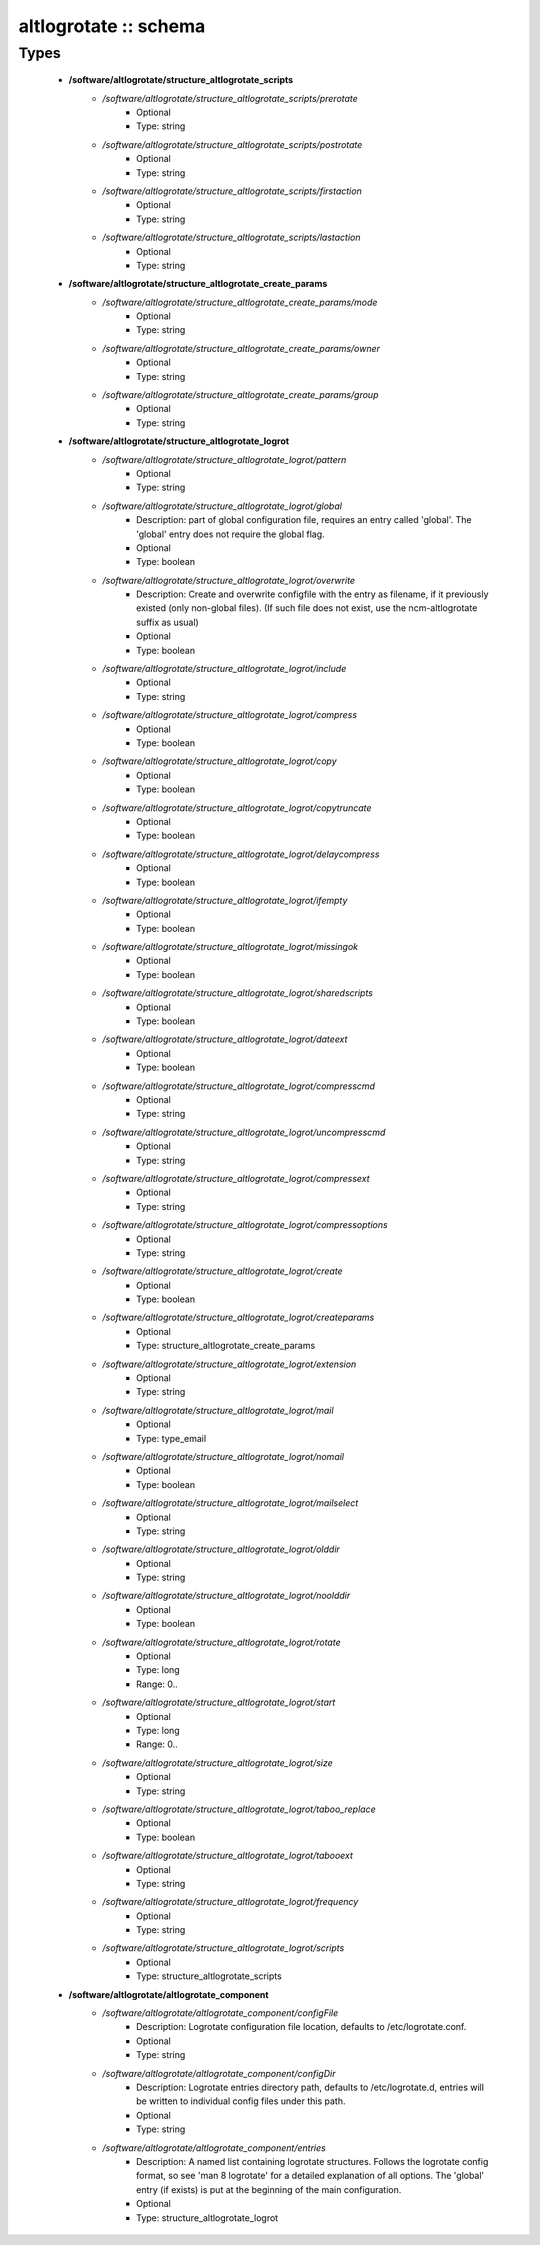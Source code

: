######################
altlogrotate :: schema
######################

Types
-----

 - **/software/altlogrotate/structure_altlogrotate_scripts**
    - */software/altlogrotate/structure_altlogrotate_scripts/prerotate*
        - Optional
        - Type: string
    - */software/altlogrotate/structure_altlogrotate_scripts/postrotate*
        - Optional
        - Type: string
    - */software/altlogrotate/structure_altlogrotate_scripts/firstaction*
        - Optional
        - Type: string
    - */software/altlogrotate/structure_altlogrotate_scripts/lastaction*
        - Optional
        - Type: string
 - **/software/altlogrotate/structure_altlogrotate_create_params**
    - */software/altlogrotate/structure_altlogrotate_create_params/mode*
        - Optional
        - Type: string
    - */software/altlogrotate/structure_altlogrotate_create_params/owner*
        - Optional
        - Type: string
    - */software/altlogrotate/structure_altlogrotate_create_params/group*
        - Optional
        - Type: string
 - **/software/altlogrotate/structure_altlogrotate_logrot**
    - */software/altlogrotate/structure_altlogrotate_logrot/pattern*
        - Optional
        - Type: string
    - */software/altlogrotate/structure_altlogrotate_logrot/global*
        - Description: part of global configuration file, requires an entry called 'global'. The 'global' entry does not require the global flag.
        - Optional
        - Type: boolean
    - */software/altlogrotate/structure_altlogrotate_logrot/overwrite*
        - Description: Create and overwrite configfile with the entry as filename, if it previously existed (only non-global files). (If such file does not exist, use the ncm-altlogrotate suffix as usual)
        - Optional
        - Type: boolean
    - */software/altlogrotate/structure_altlogrotate_logrot/include*
        - Optional
        - Type: string
    - */software/altlogrotate/structure_altlogrotate_logrot/compress*
        - Optional
        - Type: boolean
    - */software/altlogrotate/structure_altlogrotate_logrot/copy*
        - Optional
        - Type: boolean
    - */software/altlogrotate/structure_altlogrotate_logrot/copytruncate*
        - Optional
        - Type: boolean
    - */software/altlogrotate/structure_altlogrotate_logrot/delaycompress*
        - Optional
        - Type: boolean
    - */software/altlogrotate/structure_altlogrotate_logrot/ifempty*
        - Optional
        - Type: boolean
    - */software/altlogrotate/structure_altlogrotate_logrot/missingok*
        - Optional
        - Type: boolean
    - */software/altlogrotate/structure_altlogrotate_logrot/sharedscripts*
        - Optional
        - Type: boolean
    - */software/altlogrotate/structure_altlogrotate_logrot/dateext*
        - Optional
        - Type: boolean
    - */software/altlogrotate/structure_altlogrotate_logrot/compresscmd*
        - Optional
        - Type: string
    - */software/altlogrotate/structure_altlogrotate_logrot/uncompresscmd*
        - Optional
        - Type: string
    - */software/altlogrotate/structure_altlogrotate_logrot/compressext*
        - Optional
        - Type: string
    - */software/altlogrotate/structure_altlogrotate_logrot/compressoptions*
        - Optional
        - Type: string
    - */software/altlogrotate/structure_altlogrotate_logrot/create*
        - Optional
        - Type: boolean
    - */software/altlogrotate/structure_altlogrotate_logrot/createparams*
        - Optional
        - Type: structure_altlogrotate_create_params
    - */software/altlogrotate/structure_altlogrotate_logrot/extension*
        - Optional
        - Type: string
    - */software/altlogrotate/structure_altlogrotate_logrot/mail*
        - Optional
        - Type: type_email
    - */software/altlogrotate/structure_altlogrotate_logrot/nomail*
        - Optional
        - Type: boolean
    - */software/altlogrotate/structure_altlogrotate_logrot/mailselect*
        - Optional
        - Type: string
    - */software/altlogrotate/structure_altlogrotate_logrot/olddir*
        - Optional
        - Type: string
    - */software/altlogrotate/structure_altlogrotate_logrot/noolddir*
        - Optional
        - Type: boolean
    - */software/altlogrotate/structure_altlogrotate_logrot/rotate*
        - Optional
        - Type: long
        - Range: 0..
    - */software/altlogrotate/structure_altlogrotate_logrot/start*
        - Optional
        - Type: long
        - Range: 0..
    - */software/altlogrotate/structure_altlogrotate_logrot/size*
        - Optional
        - Type: string
    - */software/altlogrotate/structure_altlogrotate_logrot/taboo_replace*
        - Optional
        - Type: boolean
    - */software/altlogrotate/structure_altlogrotate_logrot/tabooext*
        - Optional
        - Type: string
    - */software/altlogrotate/structure_altlogrotate_logrot/frequency*
        - Optional
        - Type: string
    - */software/altlogrotate/structure_altlogrotate_logrot/scripts*
        - Optional
        - Type: structure_altlogrotate_scripts
 - **/software/altlogrotate/altlogrotate_component**
    - */software/altlogrotate/altlogrotate_component/configFile*
        - Description: Logrotate configuration file location, defaults to /etc/logrotate.conf.
        - Optional
        - Type: string
    - */software/altlogrotate/altlogrotate_component/configDir*
        - Description: Logrotate entries directory path, defaults to /etc/logrotate.d, entries will be written to individual config files under this path.
        - Optional
        - Type: string
    - */software/altlogrotate/altlogrotate_component/entries*
        - Description: A named list containing logrotate structures. Follows the logrotate config format, so see 'man 8 logrotate' for a detailed explanation of all options. The 'global' entry (if exists) is put at the beginning of the main configuration.
        - Optional
        - Type: structure_altlogrotate_logrot
